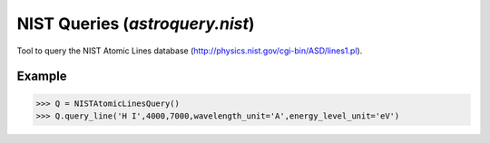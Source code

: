 .. _astroquery.nist:

********************************
NIST Queries (`astroquery.nist`)
********************************

Tool to query the NIST Atomic Lines database (http://physics.nist.gov/cgi-bin/ASD/lines1.pl).

Example
=======

>>> Q = NISTAtomicLinesQuery()
>>> Q.query_line('H I',4000,7000,wavelength_unit='A',energy_level_unit='eV')

